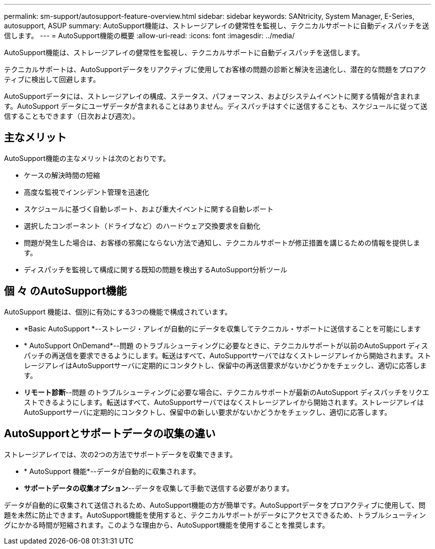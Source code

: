 ---
permalink: sm-support/autosupport-feature-overview.html 
sidebar: sidebar 
keywords: SANtricity, System Manager, E-Series, autosupport, ASUP 
summary: AutoSupport機能は、ストレージアレイの健常性を監視し、テクニカルサポートに自動ディスパッチを送信します。 
---
= AutoSupport機能の概要
:allow-uri-read: 
:icons: font
:imagesdir: ../media/


[role="lead"]
AutoSupport機能は、ストレージアレイの健常性を監視し、テクニカルサポートに自動ディスパッチを送信します。

テクニカルサポートは、AutoSupportデータをリアクティブに使用してお客様の問題の診断と解決を迅速化し、潜在的な問題をプロアクティブに検出して回避します。

AutoSupportデータには、ストレージアレイの構成、ステータス、パフォーマンス、およびシステムイベントに関する情報が含まれます。AutoSupport データにユーザデータが含まれることはありません。ディスパッチはすぐに送信することも、スケジュールに従って送信することもできます（日次および週次）。



== 主なメリット

AutoSupport機能の主なメリットは次のとおりです。

* ケースの解決時間の短縮
* 高度な監視でインシデント管理を迅速化
* スケジュールに基づく自動レポート、および重大イベントに関する自動レポート
* 選択したコンポーネント（ドライブなど）のハードウェア交換要求を自動化
* 問題が発生した場合は、お客様の邪魔にならない方法で通知し、テクニカルサポートが修正措置を講じるための情報を提供します。
* ディスパッチを監視して構成に関する既知の問題を検出するAutoSupport分析ツール




== 個 々 のAutoSupport機能

AutoSupport 機能は、個別に有効にする3つの機能で構成されています。

* *Basic AutoSupport *--ストレージ・アレイが自動的にデータを収集してテクニカル・サポートに送信することを可能にします
* * AutoSupport OnDemand*--問題 のトラブルシューティングに必要なときに、テクニカルサポートが以前のAutoSupport ディスパッチの再送信を要求できるようにします。転送はすべて、AutoSupportサーバではなくストレージアレイから開始されます。ストレージアレイはAutoSupportサーバに定期的にコンタクトし、保留中の再送信要求がないかどうかをチェックし、適切に応答します。
* *リモート診断*--問題 のトラブルシューティングに必要な場合に、テクニカルサポートが最新のAutoSupport ディスパッチをリクエストできるようにします。転送はすべて、AutoSupportサーバではなくストレージアレイから開始されます。ストレージアレイはAutoSupportサーバに定期的にコンタクトし、保留中の新しい要求がないかどうかをチェックし、適切に応答します。




== AutoSupportとサポートデータの収集の違い

ストレージアレイでは、次の2つの方法でサポートデータを収集できます。

* * AutoSupport 機能*--データが自動的に収集されます。
* *サポートデータの収集オプション*--データを収集して手動で送信する必要があります。


データが自動的に収集されて送信されるため、AutoSupport機能の方が簡単です。AutoSupportデータをプロアクティブに使用して、問題を未然に防止できます。AutoSupport機能を使用すると、テクニカルサポートがデータにアクセスできるため、トラブルシューティングにかかる時間が短縮されます。このような理由から、AutoSupport機能を使用することを推奨します。
